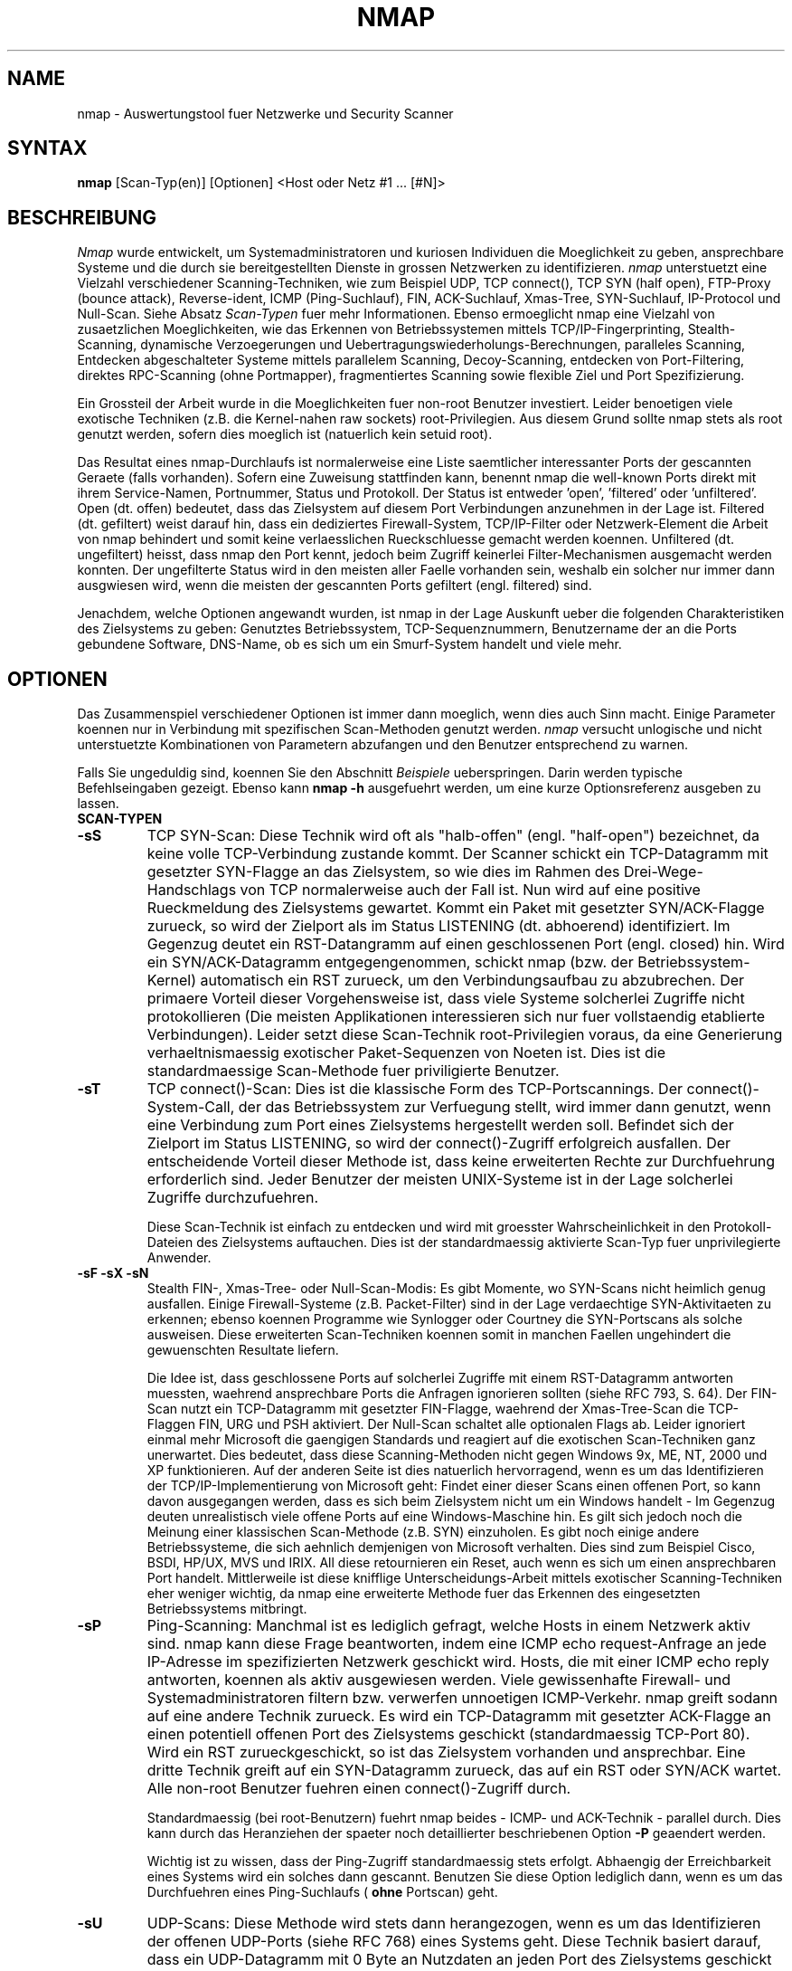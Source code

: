 .\" This definition swiped from the gcc(1) man page
.de Sp
.if n .sp
.if t .sp 0.4
..
.TH NMAP 1
.SH NAME
nmap - Auswertungstool fuer Netzwerke und Security Scanner
.SH SYNTAX
.B nmap
[Scan-Typ(en)] [Optionen] <Host oder Netz #1 ... [#N]>
.SH BESCHREIBUNG

.I Nmap 
wurde entwickelt, um Systemadministratoren und kuriosen Individuen die
Moeglichkeit zu geben, ansprechbare Systeme und die durch sie bereitgestellten
Dienste in grossen Netzwerken zu identifizieren.
.I nmap 
unterstuetzt eine Vielzahl verschiedener Scanning-Techniken, wie zum Beispiel
UDP, TCP connect(), TCP SYN (half open), FTP-Proxy (bounce attack),
Reverse-ident, ICMP (Ping-Suchlauf), FIN, ACK-Suchlauf, Xmas-Tree,
SYN-Suchlauf, IP-Protocol und Null-Scan.
Siehe Absatz
.I Scan-Typen 
fuer mehr Informationen. Ebenso ermoeglicht nmap eine Vielzahl von
zusaetzlichen Moeglichkeiten, wie das Erkennen von Betriebssystemen mittels
TCP/IP-Fingerprinting, Stealth-Scanning, dynamische Verzoegerungen und
Uebertragungswiederholungs-Berechnungen, paralleles Scanning, Entdecken
abgeschalteter Systeme mittels parallelem Scanning, Decoy-Scanning, entdecken
von Port-Filtering, direktes RPC-Scanning (ohne Portmapper), fragmentiertes
Scanning sowie flexible Ziel und Port Spezifizierung.
.PP
Ein Grossteil der Arbeit wurde in die Moeglichkeiten fuer non-root Benutzer
investiert. Leider benoetigen viele exotische Techniken (z.B. die Kernel-nahen
raw sockets) root-Privilegien. Aus diesem Grund sollte nmap stets als root
genutzt werden, sofern dies moeglich ist (natuerlich kein setuid root).
.PP
Das Resultat eines nmap-Durchlaufs ist normalerweise eine Liste saemtlicher
interessanter Ports der gescannten Geraete (falls vorhanden). Sofern eine
Zuweisung stattfinden kann, benennt nmap die well-known Ports direkt mit ihrem
Service-Namen, Portnummer, Status und Protokoll. Der Status ist
entweder 'open', 'filtered' oder 'unfiltered'. Open (dt. offen) bedeutet, dass
das Zielsystem auf diesem Port Verbindungen anzunehmen in der Lage ist.
Filtered (dt. gefiltert) weist darauf hin, dass ein dediziertes
Firewall-System, TCP/IP-Filter oder Netzwerk-Element die Arbeit von nmap
behindert und somit keine verlaesslichen Rueckschluesse gemacht werden
koennen. Unfiltered (dt. ungefiltert) heisst, dass nmap den Port kennt, jedoch
beim Zugriff keinerlei Filter-Mechanismen ausgemacht werden konnten. Der
ungefilterte Status wird in den meisten aller Faelle vorhanden sein, weshalb
ein solcher nur immer dann ausgwiesen wird, wenn die meisten der gescannten
Ports gefiltert (engl. filtered) sind.
.PP
Jenachdem, welche Optionen angewandt wurden, ist nmap in der Lage Auskunft
ueber die folgenden Charakteristiken des Zielsystems zu geben: Genutztes
Betriebssystem, TCP-Sequenznummern, Benutzername der an die Ports gebundene
Software, DNS-Name, ob es sich um ein Smurf-System handelt und viele mehr.
.SH OPTIONEN
Das Zusammenspiel verschiedener Optionen ist immer dann moeglich, wenn dies
auch Sinn macht. Einige Parameter koennen nur in Verbindung mit spezifischen
Scan-Methoden genutzt werden.
.I nmap 
versucht unlogische und nicht unterstuetzte Kombinationen von Parametern
abzufangen und den Benutzer entsprechend zu warnen.
.Sp
Falls Sie ungeduldig sind, koennen Sie den Abschnitt 
.I Beispiele
ueberspringen. Darin werden typische Befehlseingaben gezeigt. Ebenso kann
.B nmap -h
ausgefuehrt werden, um eine kurze Optionsreferenz ausgeben zu lassen.
.TP
.B SCAN-TYPEN
.TP
.B -sS
TCP SYN-Scan: Diese Technik wird oft als "halb-offen" (engl. "half-open")
bezeichnet, da keine volle TCP-Verbindung zustande kommt. Der Scanner schickt
ein TCP-Datagramm mit gesetzter SYN-Flagge an das Zielsystem, so wie dies im
Rahmen des Drei-Wege-Handschlags von TCP normalerweise auch der Fall ist. Nun
wird auf eine positive Rueckmeldung des Zielsystems gewartet. Kommt ein Paket
mit gesetzter SYN/ACK-Flagge zurueck, so wird der Zielport als im Status
LISTENING (dt. abhoerend) identifiziert. Im Gegenzug deutet ein RST-Datangramm
auf einen geschlossenen Port (engl. closed) hin. Wird ein SYN/ACK-Datagramm
entgegengenommen, schickt nmap (bzw. der Betriebssystem-Kernel) automatisch
ein RST zurueck, um den Verbindungsaufbau zu abzubrechen. Der primaere Vorteil
dieser Vorgehensweise ist, dass viele Systeme solcherlei Zugriffe nicht
protokollieren (Die meisten Applikationen interessieren sich nur fuer
vollstaendig etablierte Verbindungen). Leider setzt diese Scan-Technik
root-Privilegien voraus, da eine Generierung verhaeltnismaessig exotischer
Paket-Sequenzen von Noeten ist. Dies ist die standardmaessige Scan-Methode
fuer priviligierte Benutzer.
.TP
.B -sT 
TCP connect()-Scan: Dies ist die klassische Form des TCP-Portscannings. Der
connect()-System-Call, der das Betriebssystem zur Verfuegung stellt, wird
immer dann genutzt, wenn eine Verbindung zum Port eines Zielsystems
hergestellt werden soll. Befindet sich der Zielport im Status LISTENING, so
wird der connect()-Zugriff erfolgreich ausfallen. Der entscheidende Vorteil
dieser Methode ist, dass keine erweiterten Rechte zur Durchfuehrung
erforderlich sind. Jeder Benutzer der meisten UNIX-Systeme ist in der Lage
solcherlei Zugriffe durchzufuehren.
.Sp
Diese Scan-Technik ist einfach zu entdecken und wird mit groesster
Wahrscheinlichkeit in den Protokoll-Dateien des Zielsystems auftauchen. Dies
ist der standardmaessig aktivierte Scan-Typ fuer unprivilegierte Anwender.
.TP
.B -sF -sX -sN 
Stealth FIN-, Xmas-Tree- oder Null-Scan-Modis: Es gibt Momente, wo SYN-Scans
nicht heimlich genug ausfallen. Einige Firewall-Systeme (z.B. Packet-Filter)
sind in der Lage verdaechtige SYN-Aktivitaeten zu erkennen; ebenso koennen
Programme wie Synlogger oder Courtney die SYN-Portscans als solche ausweisen.
Diese erweiterten Scan-Techniken koennen somit in manchen Faellen ungehindert
die gewuenschten Resultate liefern.
.Sp
Die Idee ist, dass geschlossene Ports auf solcherlei Zugriffe mit einem
RST-Datagramm antworten muessten, waehrend ansprechbare Ports die Anfragen
ignorieren sollten (siehe RFC 793, S. 64). Der FIN-Scan nutzt ein
TCP-Datagramm mit gesetzter FIN-Flagge, waehrend der Xmas-Tree-Scan die
TCP-Flaggen FIN, URG und PSH aktiviert. Der Null-Scan schaltet alle optionalen
Flags ab. Leider ignoriert einmal mehr Microsoft die gaengigen Standards und
reagiert auf die exotischen Scan-Techniken ganz unerwartet. Dies bedeutet,
dass diese Scanning-Methoden nicht gegen Windows 9x, ME, NT, 2000 und XP
funktionieren. Auf der anderen Seite ist dies natuerlich hervorragend, wenn es
um das Identifizieren der TCP/IP-Implementierung von Microsoft geht: Findet
einer dieser Scans einen offenen Port, so kann davon ausgegangen werden, dass
es sich beim Zielsystem nicht um ein Windows handelt - Im Gegenzug deuten
unrealistisch viele offene Ports auf eine Windows-Maschine hin. Es gilt sich
jedoch noch die Meinung einer klassischen Scan-Methode (z.B. SYN) einzuholen.
Es gibt noch einige andere Betriebssysteme, die sich aehnlich demjenigen von
Microsoft verhalten. Dies sind zum Beispiel Cisco, BSDI, HP/UX, MVS und IRIX.
All diese retournieren ein Reset, auch wenn es sich um einen ansprechbaren
Port handelt. Mittlerweile ist diese knifflige Unterscheidungs-Arbeit mittels
exotischer Scanning-Techniken eher weniger wichtig, da nmap eine erweiterte
Methode fuer das Erkennen des eingesetzten Betriebssystems mitbringt.
.TP
.B -sP
Ping-Scanning: Manchmal ist es lediglich gefragt, welche Hosts in einem
Netzwerk aktiv sind. nmap kann diese Frage beantworten, indem eine ICMP echo
request-Anfrage an jede IP-Adresse im spezifizierten Netzwerk geschickt wird.
Hosts, die mit einer ICMP echo reply antworten, koennen als aktiv ausgewiesen
werden. Viele gewissenhafte Firewall- und Systemadministratoren filtern bzw.
verwerfen unnoetigen ICMP-Verkehr. nmap greift sodann auf eine andere Technik
zurueck. Es wird ein TCP-Datagramm mit gesetzter ACK-Flagge an einen
potentiell offenen Port des Zielsystems geschickt (standardmaessig TCP-Port
80). Wird ein RST zurueckgeschickt, so ist das Zielsystem vorhanden und
ansprechbar. Eine dritte Technik greift auf ein SYN-Datagramm zurueck, das auf
ein RST oder SYN/ACK wartet. Alle non-root Benutzer fuehren einen
connect()-Zugriff durch.
.Sp
Standardmaessig (bei root-Benutzern) fuehrt nmap beides - ICMP- und
ACK-Technik - parallel durch. Dies kann durch das Heranziehen der spaeter noch
detaillierter beschriebenen Option
.B -P 
geaendert werden.
.Sp
Wichtig ist zu wissen, dass der Ping-Zugriff standardmaessig stets erfolgt.
Abhaengig der Erreichbarkeit eines Systems wird ein solches dann gescannt.
Benutzen Sie diese Option lediglich dann, wenn es um das Durchfuehren eines
Ping-Suchlaufs (
.B ohne
Portscan) geht.
.TP
.B -sU
UDP-Scans: Diese Methode wird stets dann herangezogen, wenn es um das
Identifizieren der offenen UDP-Ports (siehe RFC 768) eines Systems geht. Diese
Technik basiert darauf, dass ein UDP-Datagramm mit 0 Byte an Nutzdaten an
jeden Port des Zielsystems geschickt wird. Erhalten wir eine ICMP port
unreachable-Nachricht, so ist der Zielport geschlossen. Andererseits handelt
es sich um einen offenen Port.
.Sp
Einige Leute denken, dass UDP-Scanning sinnlos ist. Ich moechte in diesem
Zusammenhang auf die Luecke in Solaris' rpcbind hinweisen. rpcbind kann an
einem undokumentierten UDP-Port ueber 32770 gefunden werden. Bei diesem
Angriff und der vorangehenden Auswertung ist es sodann zu einem hohen Grad
irrelevant, ob Port 111 durch eine Firewall blockiert wird oder nicht. Ebenso
existiert das populaere, von cDc entwickelte Backdoor namens Back Orifice, das
durch einen frei waehlbaren UDP-Port Windows-Maschinen kontrollieren laesst.
Und nicht zu vergessen die vielen potentiell verwundbaren Dienste, die auf UDP
zurueckgreifen: SNMP, TFTP, NFS, etc.
.Sp
Traurigerweise ist UDP-Scanning in den meisten Faellen schmerzhaft langsam,
seitdem viele Betriebssystem-Entwickler der Empfehlung von RFC 1812 (Absatz
4.3.2.8) nachgekommen sind, die Anzahl ausgehender ICMP-Fehlernachrichten zu
limitieren. Zum Beispiel definiert der Linux-Kernel (in net/ipv4/icmp.h) die
Anzahl ausgehender ICMP destination unreachable-Fehlermeldungen auf 80 fuer 4
Sekunden, mit einer 1/4 Sekunde Zusatz fuer jeden Uebertritt. Solaris weist
einiges striktere Limitierungen auf (2 Nachrichten pro Sekunde), weshalb ein
UDP-Portscan gegen ein Solaris-System sehr lange dauert.
.I nmap
ist in der Lage solcherlei Limitierungen zu erkennen und mit einem dynamischen
Verlangsamen der Geschwindigkeit zu reagieren. Dies verhindert das Verstopfen
des Netzwerks mit unnoetigen Paketen, die sowieso vom Zielsystem ignoriert
werden wuerden.
.Sp
Einmal mehr typisch, ignoriert Microsoft die Empfehlungen des RFCs, weshalb
eine Einschraenkung ausgehender ICMP-Fehlermeldungen gaenzlich bei der
TCP/IP-Implementierung auf Windows 9x und NT fehlt. Das scannen saemtlicher
UDP-Ports auf einer Windows-Maschine ist somit kein groesseres Problem.
.TP
.B -sO
IP protocol-Scans: Diese Methode kommt dann zum Tragen, wenn herausgefunden
werden will, welche IP-Protokolle vom Zielsystem unterstuetzt werden. Diese
Technik basiert darauf, dass fuer jedes IP-Protokoll ein RAW IP-Paket mit
fehlendem Protokoll-Header an das Zielsystem geschickt wird. Erhalten wir eine
ICMP protocol unreachable-Fehlermeldung, so koennen wir davon ausgehen, dass
das besagte Protokoll nicht unterstuetzt wird. Faellt das Resultat anders aus,
kann mit einer Protokoll-Unterstuetzung gerechnet werden. Es ist wichtig zu
bemerken, dass einige Betriebssysteme (z.B. AIX, HP-UX und Digital UNIX) und
Firewall-Loesungen auf das Versenden der ICMP protocol
unreachable-Fehlermeldungen gaenzlich verzichten. Das Resultat eines solchen
Verhaltens ist die durch nmap generierte Ausgabe, dass saemtliche Protokolle
"offen" sind.
.Sp
Aufgrund dessen, dass diese Scan-Methode in ihren Grundzuegen auf den
Prinzipien des UDP-Portscannings aufbaut, spielt die Rate der potentiell
generierten ICMP-Fehlermeldungen eine beachtliche Wichtigkeit. Da das
IP-Protokoll Feld nur 8 Bits hat, muessen lediglich 256 Protokolle gescannt
werden, was sich in einem angemessenen Zeitrahmen erledigen laesst.
.TP
.B -sI <Zombie-Host[:Zielport]>
Idlescan: Diese erweiterte Scan-Technik ermoeglicht ein blindes Scannen der
TCP-Port eines Ziels (dies bedeutet, dass keinerlei Pakete mit der richtigen
IP-Absenderadresse verschickt werden). Stattdessen wird eine einzigartige
Attacke angewandt, die die Berechenbarkeit der IP Fragmentation ID eines
Zombie-Hosts ausnutzt. Intrusion Detection-Systeme werden den Scan-Versuch
dem spezifizierte Zombie-System zuschreiben (welches ansprechbar sein und
bestimmte Kriterien erfuellen muss). Ich habe eine Publikation zu diesem
Thema verfasst, die sich unter http://www.insecure.org/nmap/idlescan.html
findet.
.Sp
Neben der vollkommenen Sicherheit, nicht direkt erkannt werden zu koennen,
ermoeglicht dieser Scan-Typ das Erkennen von IP-basierenden
Vertrauensbeziehungen zwischen Geraeten. Das Port-Listing zeigt die offenen
Ports
.I aus der Sicht des Zombie-Systems.
Es ist sodann Moeglich das effektive Zielsystem durch verschiedene Zombies
scannen zu lassen, die eine bestehende Vertrauensbeziehung haben (via Router-
oder Packetfilter-Regeln). Ganz offensichtlich ist dies eine gewichtige
Information, wenn es um das Priorisieren von Angriffszielen geht. Andererseits
muessten Penetration Tester zuerst muehsam ein System kompromittieren, bis
verlaesslich gesagt werden kann, ob ueberhaupt die erforderliche
Vertrauensbeziehung besteht.
.Sp
Durch einen Doppelpunkt laesst sich die Portnummer des Zombiesystems
definieren. Ohne diese Angabe waehlt nmap den Standardport, der auch bei
TCP-Pings Verwendung findet (TCP-Port 80).
.TP
.B -sA
ACK-Scan: Auf diese erweiterte Scan-Technik wird normalerweise immer dann
zurueckgegriffen, wenn es um das Identifizieren eines Firewall-Regelwerks
geht. Zusaetzlich kann diese Methode eine Determinierung des Vorhandenseins
einer Stateful Inspection, die eingehende SYN-Pakete blockt, ermoeglichen.
.Sp
Dieser Scan-Typ schickt ein ACK-Paket (mit zufaellig gewaehlten
Bestaetigungs-/Sequenznummern) an den spezifizierten Zielport. Kommt ein RST
zurueck, wird der besagte Port als "unfiltered" (dt. ungefiltert) eingestuft.
Erhalten wir keine Rueckantwort (oder kommt ein ICMP unreachable zurueck), so
weist nmap den Port als "filtered" (dt. gefiltert) aus. Wichtig ist, dass
.I nmap
normalerweise keine "unfiltered" ausgibt. So sind
.B keine
Ports in der Ausgabe ein Indiz dafuer, dass alle Zugriffe durchgekommen sind
(und ein RST verursacht haben). Dieser Scan wird die Ports nie in einem
"open" (dt. offenen) Status zeigen.
.TP
.B -sW
Window-Scan: Diese erweiterte Scan-Technik ist dem ACK-Scan sehr aehnlich.
Ausser, dass hiermit manchmal auch offene, ungefilterte und gefilterte Ports
durch eine Anomalie in der durch die Betriebssysteme gewaehlten TCP window
size entdeckt werden koennen. Systeme, die gegen diese Attacke verwundbar sind,
sind einige Versionen von AIX, Amiga, BeOS, BSDI, Cray, Tru64 UNIX, DG/UX,
OpenVMS, Digital UNIX, FreeBSD, HP-UX, OS/2, IRIX, MacOS, NetBSD, OpenBSD,
OpenStep, QNX, Rhapsody, SunOS 4.x, Ultrix, VAX and VxWorks. Siehe das Archiv
der nmap-Hackers Mailingliste fuer eine vollstaendige Auflistung.
.TP
.B -sR  
RPC-Scan: Diese Methode arbeitet in Kombination mit den meisten moeglichen
Scan-Typen von nmap zusammen. Jeder als offen identifizierte TCP- und UDP-Port
wird mit einer Vielzahl von SunRPC-Nullkommandos ueberflutet, um eine
Identifizierung von RPC-Ports vorzunehmen. Falls ein solcher gefunden wurde,
wird der Programmname und die Version ausgelesen, sofern diese Information zur
Verfuegung gestellt wird. Diese Vorgehensweise ist ebenso mit dem Heranziehen
von 'rpcinfo -p' moeglich; besonders dann, wenn des Zielsystems Portmapper
hinter einer restriktiven Firewall steht oder durch einen TCP-Wrapper
geschuetzt wird. Decoy-Scans arbeiten zur Zeit nicht mit RPC-Scans zusammen.
Irgendwann wird vielleicht Decoy-Scanning im Zusammenhang mit UDP-RPC-Scans
moeglich sein.
.TP
.B -sL
List-Scan: Diese simple Methode generiert eine Liste aller IP-Adressen und
Hostnamen, ohne die Zielsysteme direkt anzusprechen (Ping oder Portscan).
Eine Namensaufloesung ueber DNS findet stets statt, sofern dies nicht durch
das Heranziehen von -n unterbunden wird.
.TP
.B -b <FTP-Relay Host>
FTP-Bounce Attacke: Ein interessantes "Feature" des File Transport Protocols
(RFC 959) ist die Unterstuetzung von "Proxy"-FTP-Verbindungen. Mit anderen
Worten ist es moeglich, sich von boese.com auf ziel.com zu verbinden und
eine Datei ueberall hin zu schicken. Nun, dies hat wohl ausgezeichnet
funktioniert, als 1985 das besagte RFC geschrieben wurde. In der heutigen
Zeit ist es nicht mehr ohne weiteres Moeglich, sich auf fremde FTP-Server zu
verbinden und nach Belieben Dateien zu versenden. *Hobbit* schrieb 1995
folgendes zu dieser Schwachstelle: "[This protocol flaw] can be used to post
virtually untraceable mail and news, hammer on servers at various sites, fill
up disks, try to hop firewalls, and generally be annoying and hard to track
down at the same time." Bei dieser Scanning-Methode wird ein als Proxy
fungierender FTP-Server genutzt, um die offenen Ports eines Zielsystems
ausfindig zu machen. Beispielsweise kann dadurch zu einem hinter einer
Firewall positionierten FTP-Server verbunden werden, um danach interne, durch
das Firewall-Element gegen externe Zugriffe geschuetzte Ports (z.B. die
NetBIOS-Ports) anzusprechen. Falls auf dem FTP-Server ein Verzeichnis
existiert, bei dem sowohl Lese- als auch Schreibrechte vorhanden sind (z.B.
/incoming), kann eine semi-manuelle Uebergabe von Daten an die Zielports
durchgefuehrt werden (nmap nimmt einem diese Arbeit nicht ab).
.Sp
Das mit der Option '-b' uebergebene Argument, spezifiziert den als Proxy
gewollten Host, wobei die standard URL-Notation gilt. Das Format lautet
.I Benutzername:Passwort@Server:Port.
Alles, ausser
.I Server
ist optional. Wie eine Determinierung der gegen diese Zugriffsform verwundbare
Server vorgenommen werden kann, kann in meinem Artikel in
.I Phrack
51 nachgelesen werden. Eine aktualisierte Version ist auf der
.I nmap
Webseite (http://www.insecure.org/nmap) verfuegbar.
.TP
.B GENERELLE OPTIONEN
Keine der folgenden Optionen ist erforderlich. Einige von ihnen koennen jedoch
nuetzlich sein.
.TP
.B -P0
Verhindert das Pingen eines Hosts, bevor er gescannt wird. Dies ermoeglicht
das Scannen von Netzwerken, die keine ICMP echo requests (oder responses)
aufgrund einer restriktiv konfigurierten Firewall zulassen. microsoft.com ist
ein Beispiel fuer ein solches Netzwerk, in dem diese Funktion stets genutzt
werden sollte. Gebrauchen Sie
.B -P0
oder
.B -PT80
wenn ein Portscan gegen microsoft.com durchgefuehrt werden soll.
.TP
.B -PT
Benutzt einen TCP-Ping, um die Erreichbarkeit eines Hosts zu verifizieren.
Anstatt ICMP echo request-Abfragen zu verschicken und auf die entsprechenden
ICMP echo reply-Rueckantworten zu warten, wird auf ein TCP-Datagramm mit
gesetzter ACK-Flagge gesetzt. Ansprechbare Systeme sollten mit einem RST
antworten. Diese Funktion ist immer dann anzuwenden, wenn Systeme oder
Netzwerke gescannt werden sollen, die keine Erreichbarkeitsueberpruefung
mittels ICMP zulassen und trotzdem zuerst die Erreichbarkeit identifiziert
werden soll. Bei non-root Benutzern wird connect() angewandt. Um den Zielport
des Zugriffs zu spezifizieren, kann -PT<Portnummer> herangezogen werden. Der
Standardport ist einmal mehr TCP/80 (HTTP), da dieser eher selten durch einen
Filter gedeckt wird.
.TP
.B -PS
Diese Option benutzt fuer root-Benutzer SYN (Verbindungsanforderungen) anstatt
ACK-Pakete. Ansprechbare Hosts sollten mit einem RST (oder in seltenen Faellen
mit einem SYN/ACK) antworten. Das Setzen des Zielports kann auf die selbe Art
wie beim zuvor erlaeuterten -PT umgesetzt werden.
.TP
.B -PI
Diese Option nutzt einen klassischen Ping (ICMP echo request), um die
Erreichbarkeit von Systemen und Broadcast-Adressen von Subnetzen zu
identifizieren. Letztere sind extern erreichbare IP-Adressen, die eine
Umwandlung zu einem internen Broadcast des Subnetzes durchfuehren. Solcherlei
sollten verhindert werden, denn sie sind Voraussetzung fuer eine Reihe von
Denial of Service-Attacken (Smurf ist die bekannteste Variante).
.TP
.B -PP
Benutzt eine ICMP timestamp-Anfrage (Typ 13, Code 0), um ansprechbare Hosts zu
finden.
.TP
.B -PM
Das Gleiche wie
.B -PI
und
.B -PP
, ausser, dass eine ICMP address mask request (Typ 17, Code 0) zum Tragen kommt.
.TP
.B -PB
Dies ist der standardmaessig gewaehlte Ping-Typus. Er benutzt beide Techniken,
ACK (
.B -PT
) und ICMP echo requests (
.B -PI
), die jeweils parallel durchgefuehrt werden. Auf diese Weise koennen
Firewall-Elemente ausgetrickst werden, die eine der beiden Protokolle (nicht
beide) filtern. Der Zielport fuer den TCP-Zugriff kann auf die gleiche Weise
gesetzt werden, wie im zuvor erklaerten -PT.
.TP
.B -O
Diese Option aktiviert das Identifizieren des am Zielsystem eingesetzten
Betriebssystems anhand des TCP/IP-Fingerabdrucks (engl. TCP/IP fingerprint).
Es wird eine Anzahl spezifischer Tests umgesetzt, die das typische Verhalten
der jeweiligen TCP/IP-Implementierungen erkennen koennen sollen. Die
gegebenen Informationen stellen quasi einen 'Fingerabdruck' dar, der mit der
Datenbank der bekannten Betriebssystem-Fingerabdrucke (die
nmap-os-fingerprints Datei) verglichen wird.
.Sp
Falls nmap nicht in der Lage ist, eine mehr oder weniger eindeutige
Identifikation des am Zielsystem eingesetzten Betriebssystems vorzunehmen und
die gegebenen Bedingungen gut sind (mindestens ein ansprechbarer Port), gibt
nmap eine URL aus, bei der neu gefundene Fingerprints eingesendet werden
koennen. Dies setzt natuerlich voraus, dass Sie sich eindeutig im Klaren
darueber sind, um was fuer ein Betriebssystem es sich handelt. Durch diesen
Schritt koennen Sie aktiv an der Erweiterung der Datenbank mithelfen, wodurch
sie attraktiver fuer saemtliche Benutzer wird. Falls Sie beim Einsenden des
neuen Fingerabdrucks die IP-Adresse des Zielsystems mitangeben, muessen Sie
damit rechnen, dass es von uns zu Ueberpruefungszwecken gescannt wird.
.Sp
Die Option -O aktiviert ebenso einige weitere Tests. Einer dieser ist das
Messen der "Uptime". Hierzu wird das Timestamp-Feature von TCP genutzt (RFC
1323), um erkennen zu koennen, wann das Zielsystem das letzte mal neu
gestartet wurde. Diese Funktionalitaet wird natuerlich nur dann genutzt werden
koennen, wenn das Zielsystem diese Information auch entsprechend bereitstellt.
.Sp 
Ein anderer Check, der durch die Option -O aktiviert wird, ist die
Klassifizierung der Berechenbarkeit der TCP-Sequenznummer des Zielsystems.
Das Ergebnis dieses Tests sagt aus, wie schwer es ist, eine bestehende
Verbindung des Zielsystems zu uebernehmen. Dies ist dann nuetzlich, wenn
auf IP-Adressen basierende Vertrauensbeziehungen (z.B. rlogin und
Firewall-Filter) missbraucht oder die Quelle eines Angriffs versteckt werden
sollen. Die mitgelieferte Difficulty-Number ist statistisch berechnet und kann
jeweils leicht abweichen. Zusaetzlich wird in knappen Worten (z.B. "worthy
challenge" or "trivial joke") der Zustand beschrieben. All dies wird nur dann
ausgegeben, wenn der Parameter -v mitangegeben wurde.
.Sp
Wenn die Option -O zusammen mit dem Verbose-Modus (-v) genutzt wird, wird
ebenso die Sequenz-Generierung der IPID ausgewiesen. Die meisten Geraete
werden als "incremental" klassifiziert, was bedeutet, dass sie fuer jedes
verschickte Paket eine Inkrementierung des ID-Felds im IP-Header vornehmen.
Ein solches Verhalten macht sie verwundbar gegen eine Reihe verschiedener
Auswertungs- und Spoofing-Attacken.
.TP
.B -6
Diese Option aktiviert die IPv6-Unterstuetzung. Saemtliche Ziele muessen mit
IPv6 zurecht kommen, sofern diese Option genutzt werden soll. Das
Spezifizieren der Ziele kann ganz normal ueber den DNS-Namen (AAAA record)
oder IPv6-Adresse (z.B. 3ffe:501:4819:2000:210:f3ff:fe03:4d0) geschehen.
Momentan sind TCP connect()- und Ping-Scans von nmap unterstuetzt. Falls UDP-
oder andere Scan-Typen genutzt werden sollen, lohnt sich ein Blick auf
http://nmap6.sourceforge.net/ .
.TP
.B -I
Hiermit wird das TCP reverse ident-Scanning aktiviert. Wie Dave Goldsmith in
einem Bugtraq-Posting aus dem Jahre 1996 publiziert hat, ermoeglicht das
ident-Protokoll (RFC 1413) das Identifizieren des Besitzers eines
TCP-Dienstes. So kann zum Beispiel eine Verbindung zum HTTP-Port des
Zielsystems hergestellt werden, um danach mittels ident herauszufinden, ob
der Webserver als root laeuft. Dies kann nur mit der Hilfe eines full-connect
TCP-Portscans (-sT) geschehen. Wenn
.B -I
aktiviert wird, wird der identd des Zielsystems fuer jeden als offen
identifizierten Port abgefragt. Logischerweise funktioniert diese ganze
Prozedur nicht, wenn das Zielsystem keinen identd aktiv hat.
.TP
.B -f
Diese Option erreicht, dass der durchgefuehrte SYN-, FIN-, Xmas- oder
Null-Scan mit fragmentierten IP-Paketen arbeitet. Die Idee ist, dass der
TCP-Header ueber mehrere Pakete verteilt werden soll, wodurch eine
Inspizierung durch Firewall- oder Intrusion Detection-Systeme erschwert wird.
Bei dieser Funktion ist Vorsicht geboten, denn viele der verbreiteten
Netzwerkanwendungen kommen mit derlei Datenverkehr nicht klar. Beispielsweise
erhielt ich bei meinem liebsten Sniffer ein segemtation fault, nachdem das
erste 36-byte Fragment eingelesen wurde. Danach kam gar ein 24-byte Paket!
Waehrend diese Methode keinen Erfolg bei Elementen verspricht, die eine
Warteschlange fuer IP-Fragmente haben (wie dies mittels der Option
CONFIG_IP_ALWAYS_DEFRAG unter Linux normalerweise der Fall ist), koennen
andere Umgebungen den enormen Aufwand fuer eine solche Analyse nicht tragen,
verzichten darauf und koennen deshalb ausgetrickst werden.
.Sp
Es bleibt zu bemerken, dass diese Option nicht auf allen Betriebssystemen
einwandfrei genutzt werden kann. Es arbeitet ohne Zwischenfaelle auf meinem
Linux, FreeBSD und OpenBSD; einige Leute berichten gar, dass es auch auf
anderen *NIX funktioniert.
.TP
.B -v
Verbose-Modus: Diese, eine sehr zu empfehlende Option, ermoeglicht eine
erweiterte Ausgabe von Informationen. Eine doppelte Nutzung ergibt einen
doppelt so grossen Effekt. Ebenso kann
.B -d
einige Male aktiviert werden, falls Sie wirklich vor einem ueberlasteten
Bildschirm verrueckt werden wollen!
.TP
.B -h
Diese handliche Funktion zeigt eine Kurzreferenz der nmap-Parameter. Wie Sie
vielleicht gemerkt haben, handelt es sich bei dieser man-Page nicht unbedingt
um eine 'handliche Kurzreferenz' :)
.TP
.B -oN <Protokoll-Dateiname>
Dies protokolliert die Resultate des Scans in einem normalen, fuer
.B Menschen lesbaren
Format in eine durch ein Argument spezifizierte Datei.
.TP
.B -oX <Protokoll-Dateiname>
Dies protokolliert die Resultate des Scans als
.B XML
in die durch ein Argument spezifizierte Datei. Dadurch koennen andere
Programme unkompliziert die durch nmap generierten Informationen auswerten und
verarbeiten. Durch das Argument '-' (ohne Anfuehrungszeichen) kann die
Ausgabe auf stdout (fuer Pipeline-Verarbeitung, etc.) umgeleitet werden. In
diesem Fall wird die normale Bildschirmausgabe unterdrueckt. Achtung vor
Fehlermeldungen (diese werden nach wie vor nach stderr geschickt). Ebenso ist
wichtig, dass '-v' in den meisten Faellen einige zusaetzliche Informationen
gewaehrleisten koennen wird. Die Dokumententypendefinition (engl. Document
Type Definition, abk. DTD), die fuer die XML-Ausgabe genutzt wird, steht unter
http://www.insecure.org/nmap/nmap.dtd bereit.
.TP
.B -oG <Protokoll-Dateiname>
Dies protokolliert die Resultate des Scans in eine
.B grepbare
Form in eine durch ein Argument spezifizierte Datei. Dadurch wird ein simples
Format angestrebt, welches alle Informationen auf einer Zeile ausgibt, weshalb
ganz einfach ein grep fuer Ports, OS-Informationen oder IP-Adressen umgesetzt
werden kann. Dieses einfache Format stellt meistens nicht so viele
Informationen bereit, wie dies bei anderen Ausgabevarianten der Fall ist.
Diese Form war die urspruenglich, fuer die Verarbeitung durch externe Programme
vorgehesene Dokumentierungs-Ausgabe. Mittlerweile ist jedoch XML empfohlen
(-oX). Einmal mehr kann die Angabe von '-' (ohne Anfuehrungszeichen) eine
Ausgabe auf stdout erzwingen (fuer Pipeline-Verarbeitung, etc.). Auch hier
wird die normale Ausgabe unterdrueckt. Ebenso werden Fehlermeldungen wie
ueblich auf stderr ausgegeben. Und '-v' wird in den meisten Faellen einige
zusaetzliche Informationen gewaehrleisten koennen.
.TP
.B -oA <Basisdateiname>
Dies veranlasst nmap in der Form ALLER wichtigen Formate (normal, grepbar und
XML) zu protokollieren. Sie geben den Dateinamen an, wobei nmap die
Erweiterungen in Form von basis.nmap, basis.gnmap und basis.xml automatisch
anfuegen wird.
.TP
.B -oS <Protokoll-Dateiname>
Dies protokolliert die Resultate der Scans in einem fuer
.B s|<ripT kiDd|3
lesbaren Format in eine durch ein Argument spezifizierte Datei. Durch die
Angabe des Arguments '-' (ohne Anfuehrungszeichen) kann die Ausgabe auf
stdout umgeleitet werden.
.TP
.B --resume <Protokoll-Dateiname>
Ein Netzwerk-Scan, der durch das Druecken von Control-C unterbrochen wurde,
kann durch diese Option reaktiviert werden. Der Protokoll-Dateiname muss
entweder eine normale (-oN) oder durch Maschinen verarbeitbare (-oM)
Scan-Protokoll-Datei sein. Die Angabe abweichender oder zusaetzlicher Optionen
ist nicht moeglich - Sie werden vom abgebrochenen Scan uebernommen. nmap wird
mit der zuletzt in der Protokoll-Datei erfolgreich gescannt vermerkten
Maschine starten.
.TP
.B --append_output
Weist nmap an, die Scan-Resultate an die spezifizierten Protokoll-Datei
anzuhaengen, anstatt die besagten Dateien zu ueberschreiben.
.TP
.B -iL <Eingabe-Dateiname>
Liest die Ziel-Spezifizierung ZUERST von der angegebenen Datei ein, und erst
danach von der Kommandozeileneingabe. Die Datei sollte eine Liste von Hosts
oder Netzwerken enthalten, die jeweils durch ein Leer-, Tabulator- oder
Neuezeile-Zeichen getrennt sind. Benutzen Sie einen Bindestrich (-) als
.I Eingabe-Dateiname
, falls Sie wollen, dass nmap die Zielspezifizierungen von stdin liest (wie
im Zusammenhang mit einer Pipe). Siehe den Absatz
.I Ziel-Definition
fuer zusaetzliche Informationen zu der gueltigen Ausdrucksweise.
.TP
.B -iR
Diese Option weist nmap an, zufaellig generierte Hosts zu scannen :). Dies hat
kein Ende. Eine solche Funktion ist zum Beispiel fuer eine statistische
Auswertung innerhalb des Internets nuetzlich. Falls Sie einmal wirklich sehr
gelangweilt sein sollten, so versuchen Sie
.I nmap -sS -iR -p 80
um Webserver-Systeme zu finden.
.TP
.B -p <Port-Bereich>
Diese Option spezifiziert, welche Ports gescannt werden sollen. Zum Beispiel
wird '-p 23' lediglich einen Zugriff auf den Port 23 (Telnet) der Zielsysteme
durchfuehren. '-p 20-30,139,60000-' scannt die Ports zwischen 20 und 30,
Port 139 und alle Ports groesser als 60000. Standardmaessig werden saemtliche
well-known Ports zwischen 1 und 1024 sowie alle in der services-Datei von nmap
gelisteten Dienste gescannt. Fuer einen IP-Protokoll-Scan (-sO) kann mit
dieser Option die zu scannende Protokoll-Nummer (0-255) angegeben werden.
.Sp
Werden gleichzeitig TCP- und UDP-Ports gescannt, so kann das jeweilige
Protokoll durch ein vorangestelltes "T:" oder "U:" angewaehlt werden. Die
mitgegebenen Ports gelten so lange fuer das spezifizierte
Uebertragungsprotokoll, bis ein anderes angegeben wird. Zum Beispiel werden
mit dem Argument "-p U:53,111,137,T:21-25,80,139,8080" die UDP-Ports 53, 111
und 137 sowie die TCP-Ports 21 bis 25, 80, 139 und 8080 gescannt. Wichtig ist,
dass bei einem gleichzeitigen TCP- und UDP-Scan neben der Angabe von -sU
mindestens eine TCP-Scan-Variante mitangegeben werden muss (zum Beispiel -sS,
-sF oder -sT). Wird bei der Wahl der Zielports auf das spezifizieren eines
Protokolls verzichtet, bezieht sich die Option auf saemtliche
Uebertragungsprotokolle.
.TP
.B -F
Schneller Scan-Modus (engl. Fast scan mode): Dies gibt an, dass Sie lediglich
die in der services-Datei von nmap gelisteten Dienste scannen wollen (oder bei
-sO die Protokolle der protocols-Datei). Selbstverstaendlich ist dies viel
schneller, als saemtliche 65535 Ports eines Hosts zu ueberpruefen.
.TP
.B -D <Decoy1 [,Decoy2][,ME],...>
Veranlasst einen sogenannten Decoy-Scan (dt. Lockvolgel). Bei diesem sieht es
so aus, als wuerde eine Reihe zusaetzlicher Hosts die Zielumgebung scannen.
Ein Intrusion Detection-System wird zwischen 5 und 10 Portscans verschiedener
IP-Adressen protokollieren, wobei ohne weiteres nicht genau festgestellt
werden kann, welches System den Scan wirklich durchfuehrt. Waehrend diese
Methode durch Router Path Traceing, Response-Dropping und andere "aktive"
Mechanismen niedergeschlagen werden kann, ist es doch eine extrem effektive
Technik, um die eigene IP-Adresse zu verstecken.
.Sp
Die jeweiligen Lockvoegel koennen durch ein Komma getrennt werden. Optional
kann durch die Angabe von 'ME' (dt. mich) die eigene Position in der
Zugriffsreihenfolge gewaehlt werden. Falls 'ME' in die sechste oder noch eine
spaetere Position gesetzt wird, sind einige Portscan-Detektoren (z.B. Solar
Designers scanlogd) nicht in der Lage, die richtige IP-Adresse anzuzeigen.
Falls Sie 'ME' nicht mitangeben, wird nmap eine zufaellige Position bestimmen.
.Sp
Achtung, die als Decoys angegebenen Hosts sollten vom Zielsystem erreichbar
sein. Andernfalls ist es durchaus moeglich, dass dieses durch einen SYN-Flood
in die Knie gezwungen wird. Zudem ist es relativ einfach zu erkennen, welches
System den Scan durchfuehrt, wenn nur dieses eine System wirklich im Netzwerk
aktiv ist. Es lohnt sich IP-Adressen anstatt Hostnamen bei der Spezifizierung
der Lockvogel-Systeme anzugeben (so ist keine Namensaufloesung noetig und die
Protokoll-Eintraege in den Nameservern bleibt aus).
.Sp
Ebenso weisen einige (dumme) "Portscan-Detektoren" Firewalling-Funktionalitaet
auf, und sie unterbinden die Verbindungsmoeglichkeit jeglichen Systems, das
einen Portscan durchfuehrt. So kann es durchaus sein, dass die
Verbindungsmoeglichkeit des Zielsystems zu den Lockvoegeln verhindert wird.
Dies ist dann problematisch, wenn es sich um ein wichtiges System, wie zum
Beispiel das Standard-Gateway, handelt. Also, es gilt vorsichtig im Umgang
mit dieser Option zu sein. Die Moral dieser Geschichte ist, dass
Portscan-Detektoren mit automatisierter Strike-Back Funktionalitaet keine gute
Idee sind - Hinter jedem Portscan koennte sich ein Lockvogel verbergen!
.Sp
Die Lockvoegel werden im initialen Ping-Scan (ICMP, SYN oder ACK) und waehrend
der eigentlichen Portscan-Phase verwendet. Ebenso finden sie beim Durchfuehren
einer Betriebssystem-Erkennung (
.B -O
) Verwendung.
.Sp 
Es bleibt zu sagen, dass zu viele Lockvoegel einen Scan verlangsamen und
ineffizienter machen koennen. Ebenso filtern einige ISPs gespoofte Pakete
heraus, obwohl dies zur Zeit die wenigsten machen.
.TP
.B -S <IP-Adresse>
Unter bestimmten Umstaenden ist
.I nmap
nicht in der Lage, Ihre Quell-IP-Adresse zu identifizieren (
.I nmap 
wird Ihnen dies mitteilen). In einer solchen Situation kann mit der Hilfe der
Option -S die IP-Adresse (der gewuenschten Schnittstelle) festgelegt werden.
.Sp
Eine andere Moeglichkeit dieser Option ist die Quelle des Scans zu spoofen, so
dass das Zielsystem glaubt, dass
.B jemand anderes
die Zugriffe durchfuehrt. Stellen Sie sich vor, dass eine Firma ploetzlich von
ihrem Konkurrenten einen Scan verzeichnet! Dies ist nicht der Hauptnutzen
dieser Option. Ich denke lediglich, dass diese Theorie einen guten Grund
bereitstellt, nicht sofort jeden als Scanner zu beschimpfen, nur weil es
scheint, dass von ihm ein Scan gestartet wurde.
.TP
.B -e <Schnittstelle>
Weist nmap an, ueber welche Schnittstelle die Daten verschickt und empfangen
werden sollen. nmap sollte in der Lage sein diesen Umstand von sich aus zu
erkennen. Falls dem nicht so ist, kann diese Option herangezogen werden.
.TP
.B -g <Portnummer>
Definiert den Quellport fuer die Scans. Einige naive
Firewall-Implementierungen machen bei DNS (53) und FTP-DATA (20) eine Ausnahme
und lassen solcherlei Verbindung entgegen der Bestimmungen im Regelwerk zu.
Obschon dieser Umstand ganz einfach durch Angreifer ausgenutzt werden kann, um
sich als FTP- oder DNS-System maskierend einen Vorteil zu verschaffen. Fuer
einen UDP-Scan sollte 53 als erstes ausprobiert werden. Bei einem TCP-Scan
bieten sich 20 und 53 an. Achtung, es handelt sich bei dieser Option lediglich
um eine Anfrage, die nicht zwingend in jeder Situation von nmap umgesetzt
werden will und kann. Zum Beispiel ist eine ISN-Analyse nicht von System:Port
zu System:Port moeglich, so dass nmap eine dynamische Portzuweisung
durchfuehrt, auch wenn anderes durch -g angegeben wurde.
.Sp
Seien Sie gewarnt, dass diese Option bei einigen Scan-Varianten
Performance-Einbussen mit sich bringt.
.TP
.B --data_length <Anzahl>
Normalerweise verschickt nmap moeglichst kleine Pakete, die lediglich aus dem
Header bestehen. So weisen TCP-Datagramme im Normalfall eine Laenge von 40 und
ICMP echo request-Anfragen 28 Bytes auf. Diese Option weist nmap an, die
verschickten Pakete um Null-Bytes zu verlaengern. Pakete zur Erkennung des
Betriebssystens (-O) sind nicht betroffen. Ganz im Gegensatz zu
Ping-Zugriffen und Portscan-Paketen. Dies verlangsamt natuerlich die Zugriffe
unter Umstaenden - Aber ebenso kann es die Unauffaelligkeit des Scans
erhoehen.
.TP
.B -n
Sagt nmap, dass
.B NIE
reverse DNS-Aufloesungen von als aktiv identifizierten IP-Adressen
durchgefuehrt werden sollen. Da DNS oft langsam ist, kann diese Option die
Zugriffe beschleunigen.
.TP
.B -R
Sagt nmap, dass
.B IMMER
reverse DNS-Aufloesungen von als Ziel spezifizierten IP-Adressen durchgefuehrt
werden sollen. Dies wird im Normalfall nur immer dann durchgefuehrt, wenn ein
Zielsystem als aktiv identifiziert werden konnte.
.TP
.B -r
Sagt nmap, dass
.B KEINE
zufaellige Wahl beim Scannen der Ports gewuenscht ist.
.TP
.B --randomize_hosts (dt. zufaellige Reihenfolge der Hosts)
Sagt nmap, dass bei einer Gruppe von bis zu 2048 Zielen eine zufaellige
Reihenfolge gewaehlt werden soll, bevor sie gescannt werden. Dies kann den
Scanvorgang fuer viele Netzwerk-Monitoring-Systeme schwieriger zu entdecken
machen; ganz besonders dann, wenn langsame Timing-Optionen angewandt werden
(siehe unten).
.TP
.B -M <Maximale Sockets>
Setzt die maximale Anzahl der Sockets bei einem parallel durchgefuehrten TCP
connect()-Scan fest. Dies ist zum Beispiel in Situationen nuetzlich, wenn der
Scanvorgang kuenstlich verlangsamt werden soll, damit das Zielsystem nicht
unter der Last der Zugriffe zusammenbricht. Eine andere Herangehensweise ist
durch -sS gegeben, die durch die Geraete oft einfacher zu handhaben ist.
.TP
.B TIMING-OPTIONEN
Normalerweise macht nmap hervorragende Arbeit, um waehrend eines Scans das
Maximum an Performance herauszuholen, ohne Fehlermeldungen zu Hosts oder Ports
zu provozieren. Trotzdem kann es Situationen geben, in denen das Timing von
nmap nicht dem von Ihnen gewuenschten entspricht. Die folgenden Optionen
ermoeglichen eine feine Skalierbarkeit der Kontrolle bezueglich des
Scan-Timings:
.TP
.B -T <Paranoid|Sneaky|Polite|Normal|Aggressive|Insane>
Diese vordefinierten Timing-Richtlinien erlauben Ihnen nmap Ihre Prioritaeten
mitzuteilen. Der
.B Paranoid
-Modus scannt
.B sehr
langsam, in der Hoffnung, nicht von Intrusion Detection-Systemen entdeckt zu
werden. Die Scans werden in Serie geschaltet (kein paralleles Scanning) und im
Normalfall wird bis zu 5 Minuten zwischen dem Versand der Pakete gewartet.
.B Sneaky
(dt. schleichend) ist aehnlich, ausser, dass lediglich 15 Sekunden zwischen
dem Paket-Versand gewartet wird.
.B Polite
(dt. hoeflich) wird dann relevant, wenn die Netzwerkbelastung niedrig gehalten
werden will. Zum Beispiel, um Abstuerze von Systemen zu vermeiden. Die
Zugriffe werden wiederum in Serie geschaltet und zwischen den Zugriffen wird 
.B mindestens
0.4 Sekunden gewartet.
.B Normal
spiegelt das normale Verhalten von nmap wieder, was einen Kompromiss zwischen
maximaler Geschwindigkeit bei absoluter Zuverlaessigkeit darstellt.
.B Aggressive
(dt. aggressiv) fuegt eine Wartezeit von 5 Minuten zwischen den einzelnen
Hosts hinzu. Es wird jedoch nie laenger als 1.25 Sekunden auf Antworten
gewartet.
.B Insane
(dt. geisteskrank) ist lediglich in sehr schnellen Netzwerken moeglich. Oder
ueberall dort, wo auf die Zuverlaessigkeit des Resultat nicht sonderlich viel
gegeben wird. Zwischen den einzelnen Systemen wird 75 und zwischen den
Zugriffen 0.3 Sekunden gewartet. Dies lohnt sich zum Beispiel fuer einen
schnellen Netzwerk-Suchlauf :). Die einzelnen Modi koennen ebenso durch eine
Nummer (0-5) referenziert werden. Zum Beispiel gibt '-T 0' den
Paranoid-Modus an und '-T 5' steht fuer Insane.
.Sp
Diese spezifischen Timing-Modi sollten NICHT zusammen mit den nun folgend
vorgestellten Timing-Optionen verwendet werden.
.TP
.B --host_timeout <Millisekunden>
Spezifiziert den Zeitraum, der nmap gegeben wird, um ein einzelnes System zu
scannen, bevor sich einer neuen IP-Adresse gewidmet wird. Der Standardwert hat
kein Timeout fuer Hosts.
.TP
.B --max_rtt_timeout <Millisekunden>
Spezifiziert den Zeitraum, der nmap gegeben wird, um eine Antwort zu warten,
bevor eine Uebertragunswiederholung eingeleitet wird oder das Timeout in Kraft
tritt. Der Standardwert ist auf 9000 gesetzt.
.TP
.B --min_rtt_timeout <Millisekunden>
Antwortet ein Host sehr schnell auf unsere Anfragen, wird nmap das Zeitlimit
fuer zukuenftige Zugriffe auf das besagte Zielsystem verkleinern. Dies bringt
einen Geschwindigkeitsvorteil mit sich, wobei jedoch auch Pakete verloren
gehen koennen, falls ploetzlich ein Antworten in der vorhergesehenen
Zeitspanne nicht mehr moeglich sein sollte. Mit dieser Option kann nmap
angewiesen werden, dass immer mindestens ein bestimmter Zeitwert gewartet
werden soll, bevor der Vorgang abgebrochen wird.
.TP
.B --initial_rtt_timeout <Millisekunden>
Spezifiziert das Timetout fuer den initialen Zugriff. Dies ist normalerweise
nur dann sinnvoll, wenn durch Firewall-Systeme geschuetzte Hosts mit der
Option -P0 gescannt werden sollen. Normalerweise ist nmap in der Lage den
RTT-Wert anhand des Ping-Zugriffs und der ersten Auswertungen optimal
festzulegen. Der Standardwert lautet 6000.
.TP
.B --max_parallelism <Anzahl>
Spezifiziert die maximale Anzahl parallel von nmap durchfuehrbaren Zugriffe.
Das Setzen dieser Option heisst fuer nmap, dass nie mehr als 1 Port auf einmal
gescannt werden soll. Ebenso sind andere Scan-Typen betroffen, die
normalerweise parallel durchgefuehrt werden koennen (z.B. Ping-Suchlauf,
RPC-Scan, etc.).
.TP
.B --min_parallelism <Anzahl>
Weist nmap an, beim Scan eine gewisse Anzahl von Ports parallel zu scannen.
Dies kann unter Umstaenden den Auswertungs-Vorgang von Firewall-Systemen
beschleunigen. Aber seien Sie vorsichtig: Die Resultate werden umso
unzuverlaessiger, desto hoeher die Anzahl paralleler Zugriffe gesetzt wird.
.TP
.B --scan_delay <Millisekunden>
Spezifiziert das
.B Minimum
der Zeit, die nmap zwischen den jeweiligen Zugriffen warten muss. Dies ist
sehr nuetzlich, um das Datenaufkommen in Netzwerken zu reduzieren oder durch
den langsameren Scanvorgang vor IDS-Tresholds verborgen zu bleiben.
.TP
.B --packet_trace
Sagt nmap, dass saemtliche verschickten und empfangenen Pakete in einem
tcpdump-aehnlichen Format dargestellt werden sollen. Dies ist ganz besonders
fuer Debugging nuetzlich. Ausserdem kann so viel ueber die Funktionsweise
gelernt werden.
.SH ZIEL-SPEZIFIKATION
Alles, das nmap nicht als Option mitgegeben wird (oder ein Argument einer
Option darstellt) wird als Ziel-Spezifikation angesehen. Die einfachste Form
dessen, ist das Auflisten von einzelnen Hostnamen oder IP-Adressen in der
Kommandozeile. Falls Sie ein Subnetz scannen wollen, so koennen Sie
.B '/Maske' 
am Hostnamen oder der IP-Adresse anfuegen. Die
.B Maske
muss einen Wert zwischen 0 (das ganze Internet scannen) und 32 (den einzelnen
Host scannen) aufweisen. Benutzen Sie /24 fuer das Scannen eines Klasse
C-Netzwerks und /16 fuer ein Klasse B-Netzwerk.
.Sp
nmap greift zudem auf eine sehr maechtige Notation zurueck, die eine sehr
komfortable Spezifikation von IP-Adressbereichen zulaesst. So kann das Klasse
B-Netzwerk 192.168.*.* mit der Angabe von '192.168.*.*'
oder '192.168.0-255.0-255' oder '192.168.1-50,51-255.1,2,3,4,5-255' gescannt
werden. Und selbstverstaendlich ist auch die verbreitete Netzmasken-Notation
zulaessig: '192.168.0.0/16'. All diese Eingaben fuehren zum gleichen Ziel.
Falls Sie das Asteriks-Zeichen (dt. Stern, '*') benutzen wollen, denken Sie
daran, dass einige Shells das Escapen mittels Backslashes oder das
Auskommentieren mittels Gaensefuesschen verlangen.
.Sp
Eine andere Moeglichkeit ist genau durch das umgekehrte Herangehen gegeben.
Anstatt ein ganzes Klasse B-Netzwerk zu scannen, kann mit der Angabe
von '*.*.5.6-7' jede IP-Adresse gescannt werden, die auf .5.6 oder .5.7 endet.
Fuer zusaetzliche Informationen, konsultieren Sie den Abschnitt
.I Beispiele
.SH BEISPIELE
Hier folgen nun einige Beispiele fuer das Nutzen von nmap. Diese reichen von
einfachen ueber normale bis hin zu komplexen Ansaetzen. Es werden existente
IP-Adressen und Domainnamen verwendet, um die Beispiele konkreter zu
gestalten. Anstatt ihrer Stelle sollten Sie Adressen und Namen
.B Ihres eigenen Netzwerks
benutzen. Ich bin der Meinung, dass Portscanning fremder Netzwerke nicht
illegal ist; ebenso sollten Portscans nicht als Angriffe gewertet werden. Ich
habe tausende Maschinen gescannt und bisher erst eine Rueckmeldung erfahren.
Jedoch bin ich kein Anwalt und einige (langweilige) Leute koennten durch
mittels
.I nmap
generierter Zugriffe nervoes werden. Holen Sie sich zuerst eine Erlaubnis fuer
Ihre Aktivitaeten ein oder tragen Sie die Risiken selbst.
.Sp
.B nmap -v ziel.beispiel.com
.Sp
Diese Option scannt alle reservierten TCP-Ports am Zielsystem mit dem Namen
ziel.beispiel.com. Das -v aktiviert den Verbose-Modus.
.Sp
.B nmap -sS -O ziel.beispiel.com/24
.Sp
Hier wird ein stealth SYN-Scan gegen jede der 255 Maschinen des Klasse
C-Netzwerks von ziel.beispiel.com gestartet. Ebenso wird versucht das
Betriebssystem der aktiven Systeme zu ermitteln. Dieser Vorgang erfordert
root-Privilegien aufgrund des SYN-Scans und der Betriebssystemerkennung.
.Sp
.B nmap -sX -p 22,53,110,143,4564 "198.116.*.1-127"
.Sp
Startet einen Xmas-Tree-Scan auf die erste Haelfte der 255 moeglichen 8
Bit Subnetze des Klasse B-Adressraums von 198.116. Wir ueberpruefen, ob am
Zielsystem SSHD, DNS, POP3D, IMAPD oder der Port 4564 aktiv ist. Wichtig ist,
dass Xmas-Scans nicht gegen Microsoft-Geraete funktionieren, da einige
Abweichungen bei der Implementierung des TCP-Stacks gemacht wurden. Das gleiche
gilt fuer Cisco-, IRIX-, HP/UX- und BSDI-Maschinen.
.Sp
.B nmap -v --randomize_hosts -p 80 '*.*.2.3-5'
.Sp
Manchmal ist es nicht erforderlich einen IP-Adressbereich zu scannen. So kann
es durchaus sein, dass in einer Situation das Absuchen spezieller Geraete
noetig wird. Dieses Kommando findet saemtliche Webserver, die eine IP-Adresse
aufweisen, die auf .2.3, .2.4 oder .2.5 endet. Falls Sie root sind, so kommt
eventuell ein Hinzufuegen von -sS in Frage. Ebenso koennten mehr interessante
Systeme gefunden werden, wenn bei 127 gestartet wird (IMHO). In diesem Fall
koennen die durch die Sterne gegebenen Platzhalter durch '127-222' ersetzt
werden.
.Sp
.B host -l firma.com | cut '-d ' -f 4 | ./nmap -v -iL -
.Sp
Fuehrt einen DNS-Zonetransfer durch, um saemtliche Hosts von firma.com zu
finden. Die Ausgabe der IP-Adressen wird sodann fuer die weitere Verarbeitung
zu
.I nmap
umgeleitet. Die dokumentierte Kommandofolge funktioniert nur auf Geraeten mit
GNU/Linux. Vielleicht muessen Sie auf anderen Betriebssystemen andere Kommandos
und Optionen heranziehen.
.SH FEHLER
Fehler? Was fuer Fehler? Senden Sie sie mir, falls sie solche finden.
Entsprechende Patches waeren auch gleich nett :) Denken Sie ausserdem daran,
neue OS-Fingerabdruecke einzusenden, damit die Datenbank wachsen kann. nmap
gibt eine URL zur Uebermittlung des unbekannten Fingerabdrucks aus.
.SH AUTOR
.Sp
Fyodor
.I <fyodor@insecure.org>
.SH UEBERSETZUNG
.Sp
Marc Ruef
.I <marc.ruef@computec.ch>
.Sp
http://www.computec.ch
.Sp
Wettingen, Oktober 2002
.SH DISTRIBUTION
Die neueste Version von
.I nmap
kann jeweils von
.I http://www.insecure.org/nmap/
bezogen werden.
.Sp
.I nmap 
is (C) 1995-2002 by Insecure.Com LLC
.Sp
Dieses Programm gilt als freie Software; Sie koennen sie unter den
Lizenzbestimmungen der GNU General Public License, wie sie von der Free
Software Foundation in der Version 2 publiziert wurde, weitergeben und/oder
veraendern. Dies weist Ihnen das Recht zu, die Software unter den gegebenen
Bestimmungen zu nutzen, modifizieren und weiterzugeben. Falls Sie diese
Lizenzbestimmungen nicht akzeptieren wollen, ist Insecure.Org unter Umstaenden
in der Lage, eine alternative Lizenzbestimmung auszuhandeln (kontaktieren Sie
fyodor@insecure.org).
.Sp
Der Quelltext dieser Software wird aus diesem Grund zur Verfuegung gestellt,
weil wir glauben, dass die Benutzer ein Recht darauf haben zu wissen, was die
von ihnen eingesetzten Programme machen. Dies ermoeglicht zudem das
Ueberpruefen der Software auf etwaige Sicherheitsschwachstellen (bisher wurden
keine gefunden).
.Sp
Der Quelltext ermoeglicht zudem das Portieren von nmap auf neue Plattformen,
das Beheben von Fehlern und Hinzufuegen neuer Funktionalitaeten. Ich darf Sie
bitten entsprechende Aenderungen an fyodor@insecure.org zu schicken, um eine
etwaige Zusammenarbeit zu besprechen. Durch das Senden von Neuerungen an
Fyodor oder einem der Mitglieder der Entwickler-Meilingliste erlauben Sie die
unlimitierte, nicht-exklusive Weiterverwendung, Modifizierung und
Relizensierung. Dies ist insofern wichtig, da einige andere Free Software
Projekte (zum Beispiel KDE und NASM) sich mit unnoetigen Lizenzproblemen
konfrontiert sahen. nmap wird stets als open-source zur Verfuegung stehen.
Falls Sie sich an andere Lizenzbestimmungen halten moechten, so vermerken Sie
dies doch bitte beim Einsenden Ihres Materials.
.Sp
Dieses Programm wurde in der Hoffnung entwickelt, dass es nuetzlich ist;
jedoch
.B OHNE JEGLICHE GARANTIE.
Siehe die GNU General Public License fuer zusaetzliche Informationen (sie ist
in der Datei namens COPYING, die mit
.I nmap 
mitgeliefert wird, enthalten).
.Sp
Es muss zusaetzlich erwaehnt werden, dass nmap in der Lage ist, schlecht
geschriebene Anwendungen, TCP/IP-Stacks und Betriebssysteme abstuerzen zu
lassen.
.B nmap sollte nie auf mission-critical Systeme angewandt werden
, ausser, wenn ein entsprechender Ausfall (engl. downtime) verkraftet werden
kann. Wir bestaetigen hiermit, dass nmap unter Umstaenden Systeme und Netzwerke
negativ beeinflussen kann. Wir tragen keine Verantwortung fuer Probleme, die
beim Nutzen von nmap entstehen koennen.
.Sp
Aufgrund dessen, dass das Risiko eines Absturzes besteht und einige Black Hats
nmap fuer das Auswerten von Angriffszielen missbrauchen, koennen einige
Administratoren allergisch auf das Scannen ihrer Systeme reagieren. Somit ist
es stets empfehlenswert, die Erlaubnis fuer das Scannen eines Netzwerks
einzuholen.
.Sp
nmap sollte aus Sicherheitsgruenden nie mit erweiterten Privilegien (z.B. suid
root) gestartet werden.
.Sp 
Dieses Produkt beinhaltet Software-Teile, die von der Apache Software
Foundation (http://www.apache.org/) entwickelt wurden. Die
.I Libpcap
portable Bibliothek wird als Teil von nmap mitgeliefert. Libpcap wurde
urspruenglich durch Van Jacobson, Craig Leres und Steven McCanne,
alle vom Lawrence Berkeley National Laboratory, Universitaet von Kalifornien,
Berkeley, CA, entwickelt. Zur Zeit wird sie von http://www.tcpdump.org
betreut.
